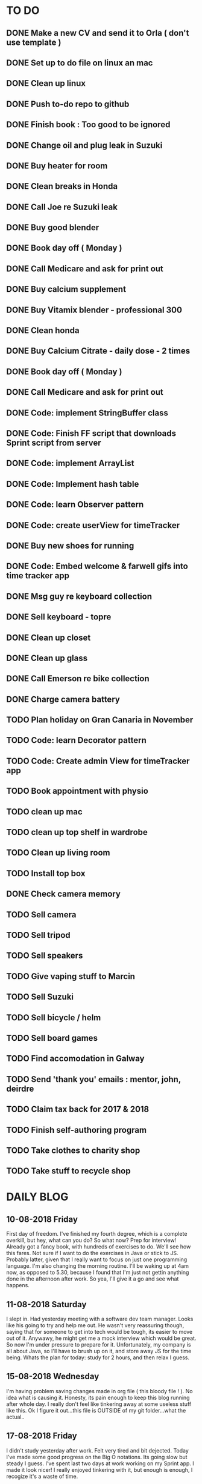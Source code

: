 * TO DO
** DONE Make a new CV and send it to Orla ( don't use template )
** DONE Set up to do file on linux an mac
** DONE Clean up linux
** DONE Push to-do repo to github
** DONE Finish book : Too good to be ignored
** DONE Change oil and plug leak in Suzuki
** DONE Buy heater for room
** DONE Clean breaks in Honda
** DONE Call Joe re Suzuki leak
** DONE Buy good blender
** DONE Book day off ( Monday )
** DONE Call Medicare and ask for print out
** DONE Buy calcium supplement
** DONE Buy Vitamix blender - professional 300
** DONE Clean honda
** DONE Buy Calcium Citrate - daily dose - 2 times
** DONE Book day off ( Monday )
** DONE Call Medicare and ask for print out
** DONE Code: implement StringBuffer class
** DONE Code: Finish FF script that downloads Sprint script from server
** DONE Code: implement ArrayList
** DONE Code: Implement hash table
** DONE Code: learn Observer pattern
** DONE Code: create userView for timeTracker
** DONE Buy new shoes for running 
** DONE Code: Embed welcome & farwell gifs into time tracker app
** DONE Msg guy re keyboard collection
** DONE Sell keyboard - topre
** DONE Clean up closet 
** DONE Clean up glass
** DONE Call Emerson re bike collection
** DONE Charge camera battery
** TODO Plan holiday on Gran Canaria in November
** TODO Code: learn Decorator pattern
** TODO Code: Create admin View for timeTracker app
** TODO Book appointment with physio
** TODO clean up mac
** TODO clean up top shelf in wardrobe
** TODO Clean up living room
** TODO Install top box
** DONE Check camera memory 
** TODO Sell camera
** TODO Sell tripod
** TODO Sell speakers
** TODO Give vaping stuff to Marcin
** TODO Sell Suzuki
** TODO Sell bicycle / helm 
** TODO Sell board games
** TODO Find accomodation in Galway
** TODO Send 'thank you' emails : mentor, john, deirdre
** TODO Claim tax back for 2017 & 2018
** TODO Finish self-authoring program
** TODO Take clothes to charity shop
** TODO Take stuff to recycle shop
* DAILY BLOG
** 10-08-2018 Friday
First day of freedom. I've finished my fourth degree, which is a complete overkill, but hey, what can you do? 
So what now? Prep for interview! Already got a fancy book, with hundreds of exercises to do. We'll see how this 
fares. Not sure if I want to do the exercises in Java or stick to JS. Probably latter, given that I really want 
to focus on just one programming language. I'm also changing the morning routine. I'll be waking up at 4am now,
as opposed to 5.30, because I found that I'm just not gettin anything done in the afternoon after work. So yea,
I'll give it a go and see what happens. 

** 11-08-2018 Saturday
I slept in. Had yesterday meeting with a software dev team manager. Looks like his going to try and help me out.
He wasn't very reassuring though, saying that for someone to get into tech would be tough, its easier to move out
of it. Anywawy, he might get me a mock interview which would be great. So now I'm under pressure to prepare for it.
Unfortunately, my company is all about Java, so I'll have to brush up on it, and store away JS for the time being.
Whats the plan for today: study for 2 hours, and then relax I guess. 
** 15-08-2018 Wednesday
I'm having problem saving changes made in org file ( this bloody file ! ). No idea what is causing it. Honesty, its
pain enough to keep this blog running after whole day. I really don't feel like tinkering away at some useless stuff
like this. 
Ok I figure it out...this file is OUTSIDE of my git folder...what the actual..

** 17-08-2018 Friday
I didn't study yesterday after work. Felt very tired and bit dejected. Today I've made some good progress on the 
Big O notations. Its going slow but steady I guess. I've spent last two days at work working on my Sprint app. 
I made it look nicer! I really enjoyed tinkering with it, but enough is enough, I recogize it's a waste of time. 
** 20-08-2018
Worket through fibonacci and cached version that uses memoization ( never heard of it before ).
Normal fibonacci is O(2toN) where cached version is O(N) which is pretty amazing!
All we do in cached version is retrieval of previous values and summation ! Since fibonacci is a 
sume of two previous numbers -- and we start with 0 & 1...we don't really do anything other then
saving previous result and adding stored results to each other on next call.
Memoization remembers all the previous results - hence we don't have to do the same calculations
over and over again ( makes sense ! ).
I have to fix my CV today and send it over for review. 
** 21-08-2018
I've worked through the rest of examples of Big O notation. Working on further examples now. 
I'm making progress on sqlite tutorial at work. Still not sure how to design the time taking 
algorithm. Originally I was thinking just to start timer, and stop it when button is pressed. 
Whatever time was calculated save to the database. But what if the computer crashes or whatever?
So instead, maybe keep saving progress of time by 30 min increments? This way, if anything 
happens, at least we have some data. 
Once timer starts, save progress every 30 min. We don't take note of brakes so that 
makes life easier.
** 22-08-2018
Very bad day yesterday, mood is down, things to do pile up. Gotta keep marching on, and remember that
not everything ( acutally very few things ) are really important. 
The bad: My illness flared up again, I will
not have luggage for the spanish trip, I'm behind with the CV, my private life is in shambles, I'm 
constantly tired because I wake up at 4am to do this thing.
The good: I don't have a permanent illness, it will pass. At least I can afford to go to Spain in the
first place, and I have friends to go with ! I have someone looking after me, trying to help me get a 
job, and motivating me to make a CV. I have a reason to get up at 4am!! 
Good times.
** 23-08-2018
Sometimes I'm afraid of the coming morning, the fact that I will have to tackle problems
that make my brain hurt. It's uncomfortable, and I'd like to very much avoid it. I've read
this book called 'Too good to be ignored' or something like that, where the author spells it
out: 'True growth lies outside of comfort zone'. But he puts it in different way, talks about
physical pain and discomfort. He gave a really good comparison of himself and some other guy.
They both played guitar when teenarges, but the latter achieved massive success because he 
kept training on the edge of his abilities constantly! The former spent far less time outside 
the comfort zone. 
That's what I can see in myself, I very rarely venture out to the 'unknown'. Both in life, and
in my learning. I'm old enough to know that there's no point in making myself empty promises. 
The only thing that really works ( for me ), are painfully slow incremental improvements.
** 26-08-2018
I've missed few days, things are falling apart. My current illness is not helping.
I havent coded at all, I did follow few tutorials online, and looked more into the 
time tracker application. I decided to go with the JavaFX for the UI, given that
there is plenty of tutorials on it, and it looks very promising. I will stick
with SQLite, given how remarkably small it is, and the fact that it's serverless.
I don't know if I will work on reporting side of the whole project, but I guess
it would make sense. 
I feel like I'm trying to do too many things at once: work on Cracking the Code, 
read through the Design Patterns, build a timetracker app, wake up at 4am, solve 
catas...its too much. I know my strenghts, and multitasking is not one of them.
I will axe Design Patterns and catas for the time being. I'd like to keep doing 
the interview prep every day for 2hrs and dedicate rest of my time to the time 
tracker. I believe that building  an app will give me more practice in coding
than solving random catas online. 
** 27-08-2018
I realised that I have no idea what hash tables/maps are. Turns out
they are a big deal. Great, what a relief, I can dive into tutorial
rather than break my brain on those crazy algos. There's a whole list 
of data structures that I absolutely have to know. I'll start with 
the one I don't know anything about, and refresh the later on.
** 12-09-2018
It's been a while since my last entry. Not going to bs, things are tough.
I got sick and I used it as an excuse to let my routine collapse. Then came
annual leave, and here we are, half a month later. I'm not going to overthink 
it or beat myself about it. Just gotta pick up where I left and keep on moving.
** 13-09-2018
I'm absolutely terrified of each morning, scared that I won't understand
the questions. Makes no sense right? I mean, the asumption is that I don't 
get things, THAT'S why I'm learning them. Interesting. Anyway, it's going
really slow. I'm trying to wrap my  head around some very basic concepts.
I'm learning about hash tables at the moment, trying to figure out how to
get duplicates out of it etc. 
I've learned yesterday that I might have a shot at the interview for the
internal graduate scheme. That would set me on a fast track to becoming a 
programmer. This is it, I guess. Best chance I'll get in a while. Of course
I'm terrified that I will blow it, as I usually do. It weird that even good 
things scare me. 
** 14-09-2018
I've sent my first CV, going for the Leap program.
Bit stressed out about it, this could be a game changer. 
Still stuck on hash tables, turnes out they don't allow duplicate keys
(they do, in so much they don't throw error -> they simply overwrite old value).
So now I'm exploring the Lists, and further, I think it's unnecesary to use it 
for the problem that I'm looking...oh wait maybe it is ...
** 15-09-2018
Difference between List and Set: the latter follows mathematical notion of set,
meaning, no duplicates allowed. Set also uses hash values to allocate elements,
and that's why it doesn't preserve the insertion order ( unlike List )
I finally finished the very first example from the book. Yay! Theres like 100 more
to go. At this rate I will finish next year...Nay! Haha.
Today I plan to go to work, on the timetracker application, and then go to the 'Coder
dojo' for kids...no idea why tho. All I knew ( when I was asked ) was that I didn't 
want to do it...so I decided to do it, just on that basis. So we are going. That's that.
** 16-09-2018
Sunday - day off. Played new indie game, bit grindy, but still fun. Altough, I'm trying to hard,
I should just finish it without min maxing.
** 17-09-2018
Permutations: order of the selection matters !

Permutations:
If we have 4 candies, and we can only select 2, how many permutations?
First question: how many stages / selections / choices ?
Anser: Two: first and second
First choice: how many options? Answer = 4 
Second choice: how many options?       = 3
Total permutations? 4 * 3 = 12

Formula = n! / (n-r)!  
r-number of ways things can be selected (in above case, 2)

Permutations without restrictions:
4 candies, how many max permutations?
4! = 4 * 3 * 2 * 1
------------------------------
Combination: order of selection doesn't matter !
Example: red red blue == red blue red ( same combination of colors, just different order )

Formula = n! / (n-r)!r!

For example: 4 colors, 2 choices =>
4*3*2*1 / (4-2)!*( 2*1 )
24 / 2*2
24 / 4
Answer == 6 combinations

We worked only 1 hour today. I did spend time on excercises.
** 18-09-2018
I 'solved' the permutation example. It turned out to be trivial, once 
you realise something quite obvious. I don't think I'd be able to figure 
it out in the stressful situation such as an interview, but oh well, no
point worrying about it. We keep on marching forward. Time is running out.
** 19-09-2018
Had a horrible day yesterday, but there was plenty to be learned from it:

JavaScript:
turns out, when you try to perform an operation on an element
that doesn't exists, you will get an error that stops execution of the rest 
of the script. 
For example: -->
let element = document.getElementById('abc').innerHTML
Above has two actions: gets the element, and then gets the inner html content
If the first fails, thats fine, but then the second action will result in fatal
error
Solution: -->
let element = document.getElementById('abc')  // get your element
if ( element ) let content = element.innerHTML  // test if element exists, and get content

Yes its more verbose but it works really well, which is fine with me
----------

Another one:
You can use 'or' || to specify more than one element
Example: --->

let ele = document.getElementById('ab') || document.getElementById('cdb') || null

Above will try to get first element, if it fails, second, and finally will set to
null if both earlier attempts fail

you cannot go for a shortcut 

let ele = document.getElementById('ab').textContent || null
// textContent (ie second action on null element, will error out the script)

----------
Another one from life:
I've decided that I will buy a box for a bike
It needs to have a railing, plate, and a box
My buddy recommended railing, and then spammed me with different boxes
Once everything arrived, it turned out to be all mishmash of different sorts
Plate wouldn't match the box. So I've ordered another plate. Tried to mount 
yesterday with a gnawin feeling that it still wouldn't work because we were 
trying to mix and match different 'systems'. 
Anyway, after an hour or so my mood went to dumps as I realised that it won't work.
But it wasn't really about that at all: it was a realisation that I hava a problem 
on my hands, and it won't resolve easily. I will have to eather buy more shit, or get
outside help from people that have tools and expertese to come up with a custom solution.
This box just generated a number of new problems that I simply didn't want to solve.
Further, I realised that it wasn't my buddies fault, it was mine for not checking. 
I got lazy, didn't do my reasearch, listend to recommendation and pulled a triger.
And here I am. I don't even need the bloody box to begin with, and yet I'm down 250E for 
the pleasure of having some life changing realisations. Nice.
** 20-09-2018 Thursday
Ok so today I've learned that you can brake the loop by using return statement.
Also, if you do that, whatever code below that loop won't execute...wow haha.
Seriously sometimes I wander if I should do this.
I'm starting to worry that while I'm doing all those 'crazy' algorithms and data
structures, I'm not studying design patterns and 'normal' coding. I don't want to 
end up on an interview with a bunch of useless knowledge but no real life skill.

I went for a walk yesterday, took less then an hour to walk around the zoo, its a nice
route. I will get new shoes for running soon, when I'm back from Poland.

I'm going to Poland for a week, leaving on Sunday. I will have to make sure I've prepped 
all documents before I go. 
** 21-09-2018 Friday
It's getting more and more difficult to get out of bed. I'm loosing
my motivation. Day fly by, and I drift away, let the passivity overtake.
This has happened before many times. I had an opportunity to sit down
and code yesterday. I didn't take it. Instead I gave in to that feeling of 
'I'm too tired, I just want to lay down'. Nothing gets done around house.
It's very frustrating, watching myself drift away and waste my life.
<<<<<<< HEAD
** 23-09-2018 Sunday
I've decided that I will fight the illness. Do the gym 6 times a week, walk every day.
Eventually upgrade walking to running if knee will permit. I have to be very careful 
not to injure myself as it would set me back hard. I'm actually scared to do swings
with my kettle given it's weight. On the other hand, what else am I going to do? 
Cower in fear? It worked so far, I see no reason why it shouldn't now. Just gotta be 
careful.
Next week I'll be working from home, which will completely wreck my routine. I'll do my best
to stick to it, but honestly, I'm not very hopefull. It's like this all the time, non stop
interruptions, changes. I don't do well with that. The important part is to keep coding, and to
make sure I get enough excercise every day. 

** 02-10-2018 Tuesday
Every time I go home everything falls apart. Every single habit that I worked to build collapses.
So be it, I'm back and I'm restarting things. Picking up from where I left. Cracking the code:
section on strings / arrays. Learning how to implement efficient string builder. Who knows...
I have a metric ton of things to do outside of coding as well. Things aren't looking good, I've 
been ignoring reality for way too long. And now it's getting bit scary. Little issues has grown.
Plan for today: call Joe, get thingst started with that bike, call the other fella, try to sell the bike.
Maybe put him on some financing. Just get rid of the bike for christ sake. Go for a walk, check out the 
new gym and probably sign up. Start watching vids on how to work out. Order the wrist support.
** 03-10-2018 Wednesday
I'm slowly realising I'm a bitter person. I'm constantly unhappy, brooding, mopping around.
I've been working on my word hygene, and stopped cursing ( too much ). Now I think it's time 
to try and be a nicer person to others around me. I just don't want to be the same old cranky,
bitterish person. In terms of coding, I feel completely overwhelmed. There are so many things, that 
I don't know where to begin. I havent even actually started on the interview questions. Oh well, 
I will go over the implementations first. Gotta learn how to walk before I'll start running. I 
will not pressure myself into skipping basics. 
I've attended yesterday a 'class' on Java, organized by some guys in my company. I'm really 
starting to appreciate my lecturers at college. They weren't perfect, but my god, they are 
miles and leagues beyond and above what I've experienced yesterday. These guys were bloody 
attrocious, god damn. Their english is very unclear, they interrupt each other, keep dropping 
trivia knowledge at begginer level class. Damn guy, you are not professional teachers, and it shows.
But hey, I've learned something, which was rather surprising. Turns out that if you print out 
i++, it will print the  current value before it will increment it. Amazing. No really! :)
** 04-10-2018 Thursday
I've implemented the StringBuilder class. It was kinda fun actually. I've learned about this. ( a little bit)
and about System.arraycopy() which is pretty amazaing come to think of it. 
Also, turn out you can return the evaluation line, and it will implicitly return the boolean result of it.
Great, looks neat, and its more readable then ternary operators. So yesterday was pretty hectic. I've spent whole
afternoon chasing after a bug that was rendering my new FireFox script useless. Finally, million console.logs later,
I found a return line that was inside a loop, and shold have been outside of it ( basically function terminated after 
first loop iteration, which created the whole mess). Can't believe it took me so long to track it down. Anyway,
I got it working ... yay, I've backed up old script...copied over a new one to the server....then it wouldn't work...
so I've made some changes on the fly, then some more...then some more...after an hour I've realized that somehow I've 
overriden the new script with old script ...and basically I've lost 2 weeks work. There. How bout them apples?
** 05-10-2018 Friday
I've got an email from the human resources. The first stage of recruitment process starts on 24th. 
It will be a group stage! Ahhhhh, I can't belive it. It will be one of those generic types of 
recruitment events where you have to talk to bunch of other people in your group. You will look 
at some mickey mouse business case, and they will evaluate your ... what? Communication skills? Are
you capable of talking to other people? Ok, I guess I can do that much yea? Bert told me to keep my
voice down, and not to speak so fast. He said I seem aggressive when talking...damn. Yea, we don't 
want to look aggressive, thats for sure. Anyway, I'm freaking out a bit, but nothing major. I will get
through it, or not...either way, I will move forwar. It's good to finaly have a date. If I drop out after
first stage it will be a bit embarassing, but at least I'll know and I'll be able to start applying outside.
I've bought running shoes yesterday. Went to a shop recommended by a friend, very professional place.
I'm happy with the shoes, I just wander how long it will all last until my knee will stop me from 
excercising. I'm dreading trip to the gym...havent been around for years, my wrist is still very weak and sore, 
so I'm delaying. I might be able to sell my bike finally. Maybe, I don't really trust that fellow. He's alright,
but he has too many variables in his life.
** 08-10-2018 Monday
I've worked a bit on time tracking app on Saturday. Progress is very slow, I'm drowning in Java 8
lambda expressions. It's actually kinda fun, but it will take a while to wrap my head around it.
I've finally went to IKEA and bought cutlery and bowls, and knifes. My god, such trivial things,
and yet so annoying. It was a good walk, 7.5 km each way. Each passing day brings me closer to 
the interview...which reminds me that I have to sing up for it.
** 09-10-2018 Tuesday
The time tracking app will take far more work then I anticipated. There's a ton of logic to be written!
For example, we have to make sure that before we run timer, that there is no record for that day already,
in case timetracker stopped ( for whatever reason ).
If there is, we will have to merge it? I don't even know how to resolve that issue yet. Food for thought.
What else, I decided that the primary key will be just a sequencer and I will insert dates separately.
Search will be done by date and anumber. That should suffice, and it will be better rather than creating
primary key out of DATE+anumber. The former will be easier to search.

** 10-10-2018 Wednesday
Busy busy, I feel like I'm constantly moving. Can't say it's a bad feeling. I'm actually 
making progress with the time tracking app. I'm stuck on how sql writes down Date in it's 
database. I'd rather see actual date format string then a milisecond stamp that tells me 
absolutely nothing. Not sure if it's important tho, am I going to create tool for pulling out
a report, or will I let the use the database tool to view data and not worry about it. 
Probably best if I create reporting tool...sigh, well it's always more practice in Java, and that's
what this whole project is all about. Java, java, java. All day java, wherever I go, Java follows.
I will keep writing, reading, and listening Java until I actually like it. Before that happens, 
I have to REALLY understand how it works and how to use it effectively. Gotta get good at something
before you'll like it. Right? Also, two weeks left till the interview process begins.
** 12-10-2018 Friday
We missed yesterday because I foolishly forgot my keys...actually no! I've decided 
that I will go for a run. I knew that was a bad idea, but I went with it anyway. I left 
for town, the moment I closed the door behind me, I realised that I didn't take my keys 
with me. I decided that someone will be home for sure, when I'll get back. Well I was 
wrong. It took 5 hours before one of my housemates finally arrived. It costed me time, and 
15 euro in bullshit beer purchases at the local pub. Was it worth it? Well, that was a 
valuable lesson for sure. Don't break your own rules! Time and time again, just don't.
Today I've learned that you cannot declare generic array, because it needs to know the 
type at the declaration stage. So if you wanted  to implement your own array list, using 
generic types, well you are not in luck. But you can just use 'Object' type, and you are 
sorted. Except you can't use primitive types now...but oh well. Also, turns out there is
a language called Groovy, which is like a groovy Java. Cool. Won't be learning it!

** 13-10-2018 Saturday
We did it, we implemented HashMap, StringBuilder & ArrayList. Damn, that was NOT exciting.
But at the same time, it was very educational, especially from perspective of StringBuilder.
So now we finally can start to do actual interview questions. Wow..what was it? A month, two?
I'm on page 100, and I'm starting actual questions only now, damn. Also, interview is approaching
very quickly. I'm avoiding design patterns, not sure why. The book that I have is REALLY good,
yet there is fear inside of me whenever a thought of studying it emerges. It's always the same:
"I'm so tired, I deserve some rest, I can't work all the time...". I do have the time, I could
squize it, and regularly watch youtube vids about it. I just choose not to. Lets see if we can
do something about it.

** 15-10-2018 Monday
I took a day off yesterday, as planned! Today I've learned about bit operators?
So, for example << means we shift the bit value of given int to the left. So, int 8 
is 1 0 0 0, so, 8 << by 1 equals 1 0 0 0 0 ... 16. Yes?
Next, we have bit OR and AND  |=   &=
Lets say we have two ints 13 and 18
0 1 1 0 1
1 0 0 1 0
-------------
1 1 1 1 1   13 |= 18 will give us 31??

------------
0 0 0 0 0   13 &= 18 will give us 0

Lets say I'm not exactly confident about the above, but it's a start!

** 16-10-2018 Tuesday
Moving along, almost done with second question. Going today to Limerick to visit a friend.
I'm feeling good. Also, going to sell the realforce keyboard ( if all goes well ).

** 18-10-2018 Thursday
I went to Limerick yesterday. Sold off the keyboard, and visited my friend. She's doing
great. They bought a house, which is very nice, have a new car, which is also nice. They 
keep busy. I'm not very inspired when it comes to building that time tracking app. I got 
stuck on the time transfer issue ( from database to java ). Turns out there are some timezone
issues? Maybe? I have no idea why it's not recording correct time...or retreiving one...not sure!
Anyhoo, it's taking forever. As always, so there. I'll be attending graduation party for the NCI.
What the hell, why not. My blender arrived, its savage, absolute beast. Also, I thought for a sec
that my bike is going to burst in flames on my way to Limerick. I was not happy, fortunately it
was just some gunk from the sprocket near the engine that fell off and burned up a bit on the
exhaust pipe. 
OW YEA....I QUIT SMOKING! FOR GOOD.
** 19-10-2018 Friday
Working on palindromes. Wow, it is taking forever. Good excerecise though!
Yesterday was my first day without cigarette in a long time. Happy days.
** 20-10-2018 Saturday
I went out yesterday for a company  outing. Free beer & food. What not to like right? 
I hate social events, so awkward. Anyway, I had half a pint and felt sick. Left on the spot.
The palidrome problem is getting really annoying. There's a bug, and rightly so. I've built the
whole things without once tracking the progress and testing the outputs. Anyway, something is 
seriously wrong. Also, its too long, I'm duplicating code. It's very cumbersome. I haven't 
seen the solution yet, but I can imagine she will do it in like 5 fucken lines, where I'm on line 100 or 
something like that. Ehhh. Anyway, Saturday, I'll be coming in to work to chip away at the 
time tracker app. I've made some good progress yesterday despite REALLY not wanting to work on it.
So what's left: get the timer displayed. Maybe move a bunch of methods from 'button' class to 'sql queries'
class or something like that. I struggle with the whole OOP concept. But hey, at least we know how to use
singletones now. Cool. So really, reporting part is left to do. The boring part? Well, all I have to do 
is a new display for admin, with few buttons: date selection, name selection and Find button. Spit out the
query results and be done with it. Find a way to export to excel and we are good to go.
** [2018-10-21 Sun]
Day off! No cracking the code today. No smoothies. No going to work. Just chill.
Also, I'd like to write down things that I've learned every day, instead of recording
pointless mudane things that happen in my life.
***  Vector is a growable list. It's different from ArrayList by being THREAD SAFE ie. it's
synchronized unlike AL. 
*** Java has a built in Observable class ( not an interface ), so you have to extend it.
*** Remember to pass in Subject reference ( obj ) to the Observer constructor so that it 
can register itself 
*** Emacs: Alt+ Enter will enter new heading similar to the previous one
*** C-c S-1 will open the callendar! Wish I knew that one before ! It can insert date stamps
which look way better than my 'insert date' function signature
*** M-S-left/right arrow : change the indentation of the bullet points
*** Observable class has a setChanged() method
its a boolean, if its not set to true, Subject will not send notification to the Observers
*** Observer Pattern:
-describes a ONE TO MANY relationship
-Subject updates Observers using common interface
-Observers are loosely coupled ( Subject doen't know much about them )
-Java implementation requeries Subject to be a sub class of Observable ( has limitations )
-Listeners rely on this pattern
-It handles two things that vary: state and number of observers that depend on that state
*** Program to interfaces not implementations!:
Example: ArrayList list = new ArrayList();  // Bad !
         List list = new ArrayList()        // good ! 
If we ever want to change list to LinkedList it will be easier to do, because previously 
used methods didn't rely on any ArrayList specific methods.
*** OO Principles: 
1)Encapsulate what varies
2)Program to interface not implementation
3)Strive for loose couplings between objects that interact
4)Composition over inheritance
*** OO Basics:
1) Abstraction
2) Encapsulation
3) Polymorphism
4) Inheritance
*** Composition:
Describes HAS-A relationship
*** Inheritance
Describes IS-A relationship
** [2018-10-22 Mon] 
   Interview is approaching! Wednesday 9.30am
*** Iterating over array that counted occurrances:
    If you do that, remember that you want to take VALUE of array to test the count,
    but you want to take INDEX to determine what char it is ( because you use it for ASCII chars )
*** Read the QUESTION CAREFULLY!
    I didn't and ended up building a monterous algorithm that actually built the foken all possible
    permutations of a string. Sick! While doing so I've made a bunch of mistakes which ended up
    teaching me a valuable lessons. Yay. But we did make an algo that wasn't requested. Nay!
    So, all in all...valuable experience. God damn palidrome...I thought the algo was infi loop, but
    in fact it was taking so long...! I had an array of 127 eles that I was trying to permute. 
** [2018-10-23 Tue]
*** Bitwise operators
<< shift bit to the left
&  this is AND operation on bits
|  this is OR operation on bits 
bit &= x      bit = bit & x
bit |= x      bit = bit | x
*** Canada legalized cannabis yesterday and shops ran out of stock immediatelly...
What is there to be said? 
** [2018-10-25 Thu]
*** Always do the examples first before putting down any code!
*** If you are checking index ahead in a loop, alway check for OUT OF BOUNDS!
*** You can check which string is shorter by using ternary comparisons ( you need 2 )
I had the interview day yesterday. Turned out it wasn't going to be just group tasks.
There was 1 hour intro about Fidelity. Then we had a technical test on laptops, where 
we were allowed to use google. Afterwards, we had a group task, where we discussed some
benefit plan. I completely missed the whole point of the task, so I ended up floundering 
about like a fool. Anyway, final task was a one on one interview. Wow. Did not see that 
coming. Seriously, haven't prepared at all! And while I was there, I struggled with the
simpliest questions. There was even 'white' board test, where I was asked to print 12x12
square with  numbers multiplied. It took me ages to figure out that all it was a two loop
task. Embarasing to say the least. I was so nervous I couln't see it. Seriously bad. 
How can I possibly solve complex and challenging tasks if my mind goes 'tabula rasa' on 
two loop question? Damn, I guess I need more practice. Both in terms of problem solving,
as well as interview practice. That's it, gotta start doing more interviews!
** [2018-10-26 Fri]
I've spent all day yesterday explaining to others why I won't get the job
while simultaneously hoping for it and waiting for a call / email. 
It's bit nerve wrecking.
** [2018-10-27 Sat]
*** If you adjust one end of loop, ensure you check the other as well:
    I didn't check the 'edges', my loops started from 1 instead of 0, so I should have adjusted the other 'end'
    as well: i<=n
*** When printing out ensure you get the whitspace right:
    I didn't check for the whitespace between printed elements at all
*** When printing out, check for the last element condition:
    You don't want to print out whitespace after the last element gets printed ( most likely ),
    so make sure you put in the if condition to fook forward ( i+1 <= n )
*** When asked at interview 'how do you keep up with tech changes'
    DOCUMENTATION!
    Articles & news ( Hacker news )
    Online tutorials: youtube, lynda.com, coursera, khan academy
    Online forums: stack overflow
*** BitSize constructor creates it with default size of 64, use size() method to check it
*** Use length() method to access inserted elements ( it will give 0 if nothing inserted )
    Despite it's size being initialized at 64.
    Size doubles if we exceed it
*** aa
** [2018-10-30 Tue]
I took two days off ( bank holiday weekend ). I've met with a friend
who works at Microsoft. I have to admit their office is AMAZING, but hey,
it's still Microsoft. I loved his desk setup, huge monitors, fast computer
(no vm nonsense ). Awesome. I've spent last Saturday messing with bloody 
emacs instead of doing work... oh well, I guess it makes sense to set it up
finally, so that I don't have to keep shuffling bloody text editors.
So what did I learn today:
** [2018-10-31 Wed]
I've the offer! Great!! So...what now? I guess that depends on what we consider
most benefitial to our current situation. Do we continue waking up at 4am and 
studying? If so, what do we study? What about our personal life? That could use
some work for sure? Plenty to consider. 
Here's what I'll do: continue as I did before. Keep the routine, continue prepping
for interview. The one I'll have in one year time. Money at the moment isn't very
good, so I have to think about moving to a better position right from the get go.

I'm still struggling with the square problem. It's a good problem. I think I figured
idea how to solve it, now I need to implement. Fun times.
** [2018-11-01 Thu]
It's been nagging me since Tuesday, the thought that I haven't negociated 
for my salary. Since I haven't signed anything yet, I've decided to send 
an email arguing for 10% increase in base salary. Yes I realise it's not idea,
yes I've accepted offer verbally already. I know, I know! Still, I gotta do this,
even if nothing comes out of it. I have to start practicing negotiations, from today,
not sometime in the future. The future is here old man!

I've signed up with the gym. Only two months will cost me 100 euro, but I think I've 
delayed long enough. It's time to start doing something about my situation.
** [2018-11-02 Fri]
Yesterday was a really good day. The news that I got the job were spread.
Everyone congratulated me. I was ... still am.. pretty taken aback how
people were happy for me. Quite amazing.
I'm still struggling with the qube rotatation problem, but I'm making progress.
Instead of shifting one element at the time, lets just copy whole rows. Let's not
worry about traversing deep into the square.
** [2018-11-03 Sat]
I went to the gym yesterday. Good workout, in and out in less then 30 min. 
I realized I have no idea how to do excercises anymore. It's been over 5 years?
Anyway, I'm really happy, first time is always the hardest. I will rotate run day
with a gym day. There is plenty of reasearch that needs to be done. 
I'm still struggling with the square rotation. I got the outer layer rotation done,
but somehow the recursive sections are crapping out. It makes my head go 'auch' just
looking at those loops. We are talking small squares, 4 in length, and I'm already 
perspirating. Good times.
I'm going to work on the time tracker app today. Want to get it out of the way asap.
There's too much other work that needs to be done, and it's annoying me that I still
have this one going on.
Finally, Emerson collected the bike yesterday. He smoothly changed the deal, he won't 
take it from me officially, but instead will clean it up & flip it. 
** [2018-11-04 Sun]
Dzien wolny od pracy. Nic nie robie. Po trudach, jak zwykle, udalo mi sie zainstalowac nowy config do emacs. 
Wow to niesamowite jak wszystko jest trudne z tym edytorem. No ale jak juz dziala to dziala. Ehhh, nie wiem
na co mi te wszystkie godziny spedzone nad tym edytorem. Idea jest dobra, ale ...wow. 
I did it! I managed to reverse the square. Something that seemed way over my head.
Come to think of it now, it seems trivial. Right? Just loop over, copy and paste. No big deal...
Seriously, it took me ... 4 days? I'm happy that I had an issue at the very end, as it forced me
to use debugger. It's really nice! It helped me spot the issue right away, great stuff! Just 
following the variables is such a help. In this case I didn't set a separate counter for temporary
array, which was fine on first iteration ( starting from index 0), but on each subsequent call
starting index incremented which messed up everything. I'm very happy, this is why I do what 
I do!
